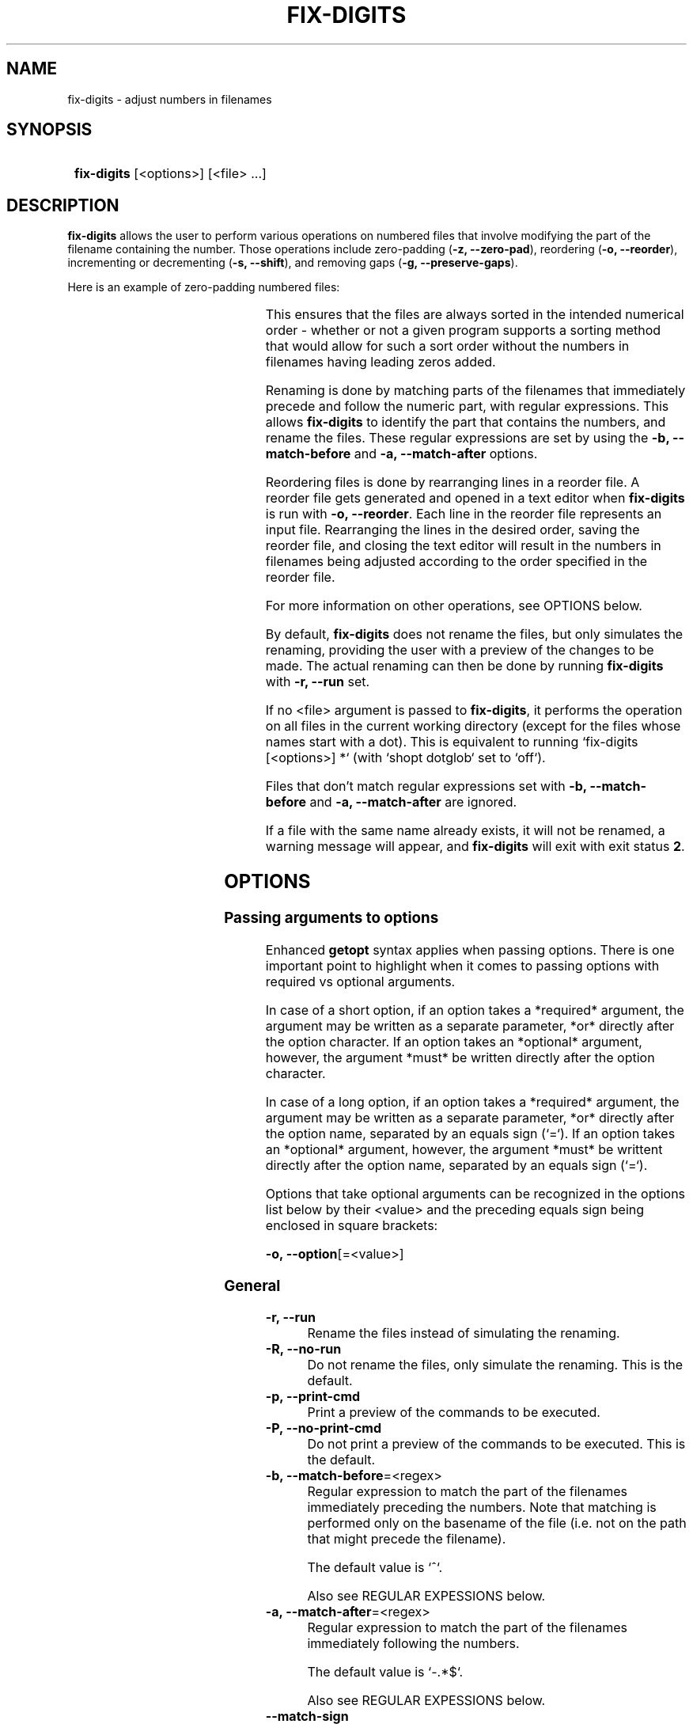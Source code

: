 .TH FIX-DIGITS 1 2024 FIX-DIGITS\ 0.2.0

.SH NAME

fix-digits \- adjust numbers in filenames

.SH SYNOPSIS

.SY
\fBfix-digits\fR [<options>] [<file> ...]
.YS

.SH DESCRIPTION

\fBfix-digits\fR allows the user to perform various operations on numbered files that involve modifying the part of the filename containing the number. Those operations include zero-padding (\fB-z, --zero-pad\fR), reordering (\fB-o, --reorder\fR), incrementing or decrementing (\fB-s, --shift\fR), and removing gaps (\fB-g, --preserve-gaps\fR).

Here is an example of zero-padding numbered files:

.RS
.TS
l c l .
1-name.ext	->	001-name.ext
2-name.ext	->	002-name.ext
3-name.ext	->	003-name.ext
4-name.ext	->	004-name.ext
5-name.ext	->	005-name.ext
6-name.ext	->	006-name.ext
7-name.ext	->	007-name.ext
8-name.ext	->	008-name.ext
9-name.ext	->	009-name.ext
10-name.ext	->	010-name.ext
11-name.ext	->	011-name.ext
12-name.ext	->	012-name.ext
\...
99-name.ext	->	099-name.ext
100-name.ext	->	100-name.ext
.TE
.RE

This ensures that the files are always sorted in the intended numerical order \- whether or not a given program supports a sorting method that would allow for such a sort order without the numbers in filenames having leading zeros added.

Renaming is done by matching parts of the filenames that immediately precede and follow the numeric part, with regular expressions. This allows \fBfix-digits\fR to identify the part that contains the numbers, and rename the files. These regular expressions are set by using the \fB-b, --match-before\fR and \fB-a, --match-after\fR options.

Reordering files is done by rearranging lines in a reorder file. A reorder file gets generated and opened in a text editor when \fBfix-digits\fR is run with \fB-o, --reorder\fR. Each line in the reorder file represents an input file. Rearranging the lines in the desired order, saving the reorder file, and closing the text editor will result in the numbers in filenames being adjusted according to the order specified in the reorder file.

For more information on other operations, see OPTIONS below.

By default, \fBfix-digits\fR does not rename the files, but only simulates the renaming, providing the user with a preview of the changes to be made. The actual renaming can then be done by running \fBfix-digits\fR with \fB-r, --run\fR set.

If no <file> argument is passed to \fBfix-digits\fR, it performs the operation on all files in the current working directory (except for the files whose names start with a dot). This is equivalent to running `fix-digits [<options>] *` (with `shopt dotglob` set to `off`).

Files that don't match regular expressions set with \fB-b, --match-before\fR and \fB-a, --match-after\fR are ignored.

If a file with the same name already exists, it will not be renamed, a warning message will appear, and \fBfix-digits\fR will exit with exit status \fB2\fR.

.SH OPTIONS

.SS Passing arguments to options

Enhanced \fBgetopt\fR syntax applies when passing options. There is one important point to highlight when it comes to passing options with required vs optional arguments.

In case of a short option, if an option takes a *required* argument, the argument may be written as a separate parameter, *or* directly after the option character. If an option takes an *optional* argument, however, the argument *must* be written directly after the option character.

In case of a long option, if an option takes a *required* argument, the argument may be written as a separate parameter, *or* directly after the option name, separated by an equals sign (`=`). If an option takes an *optional* argument, however, the argument *must* be writtent directly after the option name, separated by an equals sign (`=`).

.TS
tab(|);
l l l .
|Short option|Long option
Required argument|\fB-o\fR <value>|\fB--option\fR <value>
|\fB-o\fR<value>|\fB--option\fR=<value>
Optional argument|\fB-o\fR[<value>]|\fB--option\fR[=<value>]
.TE

Options that take optional arguments can be recognized in the options list below by their <value> and the preceding equals sign being enclosed in square brackets:

.EX
\fB-o, --option\fR[=<value>]
.EE

.SS General

.TP
.B -r, --run
Rename the files instead of simulating the renaming.

.TP
.B -R, --no-run
Do not rename the files, only simulate the renaming. This is the default.

.TP
.B -p, --print-cmd
Print a preview of the commands to be executed.

.TP
.B -P, --no-print-cmd
Do not print a preview of the commands to be executed. This is the default.

.TP
.B -b, --match-before\fR=<regex>
Regular expression to match the part of the filenames immediately preceding the numbers. Note that matching is performed only on the basename of the file (i.e. not on the path that might precede the filename).

The default value is `^`.

Also see REGULAR EXPESSIONS below.

.TP
.B -a, --match-after\fR=<regex>
Regular expression to match the part of the filenames immediately following the numbers.

The default value is `-.*$`.

Also see REGULAR EXPESSIONS below.

.TP
.B --match-sign
Match minus (-) signs preceding numbers in filenames.

.TP
.B --no-match-sign
Do not match minus (-) signs preceding numbers in filenames. This is the default.

.TP
.B -g, --preserve-gaps
Preserve gaps in numbering of files. This is the default.

.TP
.B -G, --no-preserve-gaps
Do not preserve gaps in numbering of files.

.TP
.B -s, --shift\fR=[+|-]<integer>
Increment or decrement numbers in filenames by a specified value. The default value is `0`.

.TP
.B -z, --zero-pad\fR[={<integer>|auto}]
Add leading zeros to numbers in filenames. The default value is `auto`.

The value can be an integer greater than or equal to 0, `auto`, or no value. Omitting the value is equivalent to passing `auto`.

.TP
.B -Z, --no-zero-pad
Do not add leading zeros to numbers in filenames. Equivalent to \fB-z, --zero-pad\fR set to `0`.

.TP
.B -n, --zero-pad-normalize
Remove existing leading zeros from numbers in filenames.

.TP
.B -N, --zero-pad-no-normalize
Do not remove existing leading zeros from numbers in filenames. This is the default.

.SS Reordering

.TP
.B -o, --reorder
Change the order of files by modifying numbers in their names.

Also see REORDER FILE.

.TP
.B -O, --no-reorder
Do not change the order of files by modifying numbers in their names. This is the default.

.TP
.B -f, --reorder-file=<path>
A custom path to a reorder file.

If not set, a temporary file in the cache directory gets created. See FILES for more information.

.TP
.B -k, --reorder-file-keep-temporary\fR[={always|auto|never}]
Whether or when to keep the temporary reorder file after an operation finishes. The default value is `auto`.

NB: This option does not apply when a path to a reorder file is set with \fB-f, --reorder-file\fR. Such a file never gets automatically deleted. See \fB-f, --reorder-file\fR for more information.

.RS
.TP
[always]
Always keep the reorder file.
.TP
auto (default)
Keep the reorder file when simulating the operation (\fB-R, --no-run\fR), but delete it when actually renaming the files (\fB-r, --run\fR).
.TP
never
Never keep the reorder file.
.RE

.TP
.B -K, --reorder-file-no-keep-temporary
Do not keep the reorder file after an operation finishes. Equivalent to \fB-k, --reorder-file-keep-temporary\fR set to `never`.

.TP
.B -x, --reorder-file-clear-temporary\fR[={always|auto|prompt|never}]
Whether or when to delete the temporary reorder file before beginning an operation. The default value is `never`.

NB: This option does not apply when a path to a reorder file is set with \fB-f, --reorder-file\fR. Such a file never gets automatically deleted. See \fB-f, --reorder-file\fR for more information.

If this option is used while \fB-o, --reorder\fR is not set, the file renaming operation does not run, and only attempting to delete the temporary reorder file takes place.

.RS
.TP
[always]
Always delete the reorder file.
.TP
auto (default)
Delete the reorder file if it does not match the current file set; otherwise, keep it. 
.TP
prompt
Like `auto`, but ask what to do if the reorder file does not match the current file set. Provides an option to view the file before making a decision.
.TP
never
Never delete the reorder file.
.RE

.TP
.B -X, --reorder-file-no-clear-temporary
Do not delete the reorder file before beginning an operation. Equivalent to \fB-k, --reorder-file-clear-temporary\fR set to `never`.

.TP
.B -e, --reorder-file-edit\fR[={always|auto|never}]
Whether or when to edit the reorder file. The default value is `auto`.

.RS
.TP
[always]
Always edit the reorder file.
.TP
auto (default)
Edit the reorder file when generating it for the first time, but do not edit, and only load it if it already existed.
.TP
never
Never edit the reorder file.
.RE

.TP
.B -E, --reorder-file-no-edit
Do not edit the reorder file. Equivalent to \fB-k, --reorder-file-edit\fR set to `never`.

.TP
.B -m, --reorder-file-gaps-compact
Represent gaps with ranges in reorder file instead of one number per line.

.TP
.B -M, --reorder-file-gaps-no-compact
Do not represent gaps with ranges in reorder file, but one number per line. This is the default.

.TP
.B --editor\fR=<value>
A text editor to use for reordering files with \fB-o, --reorder\fR. The default value depends on the values of VISUAL and EDITOR environment variables. If neither is set, the default value is `nano`.

See ENVIRONMENT for more information.

.SS Other

.TP
.B -c, --color
Colorize the output. This is the default.

.TP
.B -C, --no-color
Disable colorization of the output.

.TP
.B -h, --help
Print help.

.TP
.B -V, --version
Print version information.

.SH EXIT STATUS

.TS
l l .
\fB0\fR	Success. No errors have occured.
\fB1\fR	A general error has occured.
\fB2\fR	Renaming failed. File with the same name already exists.
\fB3\fR	Reorder file is invalid.
.TE

.SH ENVIRONMENT

.SS VISUAL / EDITOR

The values of \fIVISUAL\fR and \fIEDITOR\fR environment variables are checked if \fB--editor\fR is left at its default value. \fB--editor\fR determines the text editor to use for reordering files with \fB-o, --reorder.

\fIVISUAL\fR is evaluated first. If not set, then \fIEDITOR\fR is evaluated. See \fB--editor\fR for more information.

.SH REGULAR EXPRESSIONS

The regular expressions used are POSIX Extended Regular Expressions as used in Bash, in the `[[ <value> =~ <regex> ]]` construct. More information on POSIX Regular Expressions can be found at <https://www.gnu.org/software/grep/manual/html_node/Regular-Expressions.html>.

.SH REORDER FILE

A reorder file is a plain text file used to represent a new order of files according to which the part of the filenames that contains a number should be changed. See \fB-o, --reorder\fR, and \fB--reorder-file-*\fR options for more information.

Each line in a reorder file can be a filename, a gap specification, or a comment. Generate a reorder file by running \fBfix-digits\fR with the \fB-o, --reorder\fR option. Rearrange the lines in the file to specify a new order.

The file lines contain the original name of the file. To move a file to a new position, only move the line without modifying the filename.

If a filename contains a newline, it is represented as `\\n` in the reorder file. If a filename contains a backslash (`\\`), it is represented with a double backslash (`\\\\`) in the reorder line. If a filename starts with a number sign (`#`), it must also be escaped with a backslash: `\\#`.

A gap specification is a special comment line. Its format is `# gap: <start>[-<end>]` where <start> and <end> are integers. Whitespace is optional. The \fB-m, --reorder-file-gaps-compact\fR option controls whether to generate gap specifications with one number per line (`# gap: <start>`), or in the range format (`# gap: <start>-<end>`).

Gaps behave just like filenames in terms of the effect that rearranging lines has on the new numbers in filenames. For example, you can put a file between two gaps, and the order will be respected.

All gaps in the numerical sequence formed by the numbers in filenames must be specified in the reorder file. If that is not the case, a reorder file validation check will fail. If filenames in the reorder file do not match the original filenames, the validation check will fail as well. When this validation check fails, \fBfix-digits\fR exits with exit status 3, and no renaming of files takes place. Error messages specify what the problem was.

Any line that starts with a number sign (`#`), and does not match the gap specification format is a comment line.

.SH FILES

A configuration file can be used to set default options.

The configuration file's location is \fI$XDG_CONFIG_HOME/fix-digits/config.bash\fR. If \fIXDG_CONFIG_HOME\fR is not set, it defaults to \fI~/.config\fR.

A temporary reorder file that is generated when using \fB-o, --reorder\fR is stored in a cache directory.

The cache directory's location is \fI$XDG_CACHE_HOME/fix-digits\fR. If \fIXDG_CACHE_HOME\fR is not set, it defaults to \fI~/.cache\fR.

.SH AUTHOR

Alex Rogers <https://github.com/linguisticmind>

.SH HOMEPAGE

<https://github.com/linguisticmind/fix-digits>

.SH COPYRIGHT

Copyright © 2023 Alex Rogers. License GPLv3+: GNU GPL version 3 or later <https://gnu.org/licenses/gpl.html>.

This is free software: you are free to change and redistribute it. There is NO WARRANTY, to the extent permitted by law.
